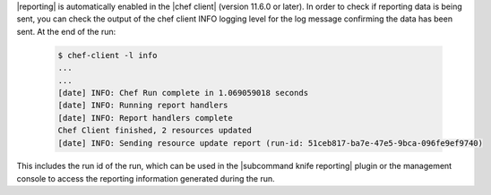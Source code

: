 .. The contents of this file are included in multiple topics.
.. This file should not be changed in a way that hinders its ability to appear in multiple documentation sets.

|reporting| is automatically enabled in the |chef client| (version 11.6.0 or later).  In order to check
if reporting data is being sent, you can check the output of the chef client INFO logging level for the
log message confirming the data has been sent.   At the end of the run:

   .. code-block:: bash

    $ chef-client -l info
    ...
    ...
    [date] INFO: Chef Run complete in 1.069059018 seconds
    [date] INFO: Running report handlers
    [date] INFO: Report handlers complete
    Chef Client finished, 2 resources updated
    [date] INFO: Sending resource update report (run-id: 51ceb817-ba7e-47e5-9bca-096fe9ef9740)

This includes the run id of the run, which can be used in the |subcommand knife reporting| plugin or the
management console to access the reporting information generated during the run.

